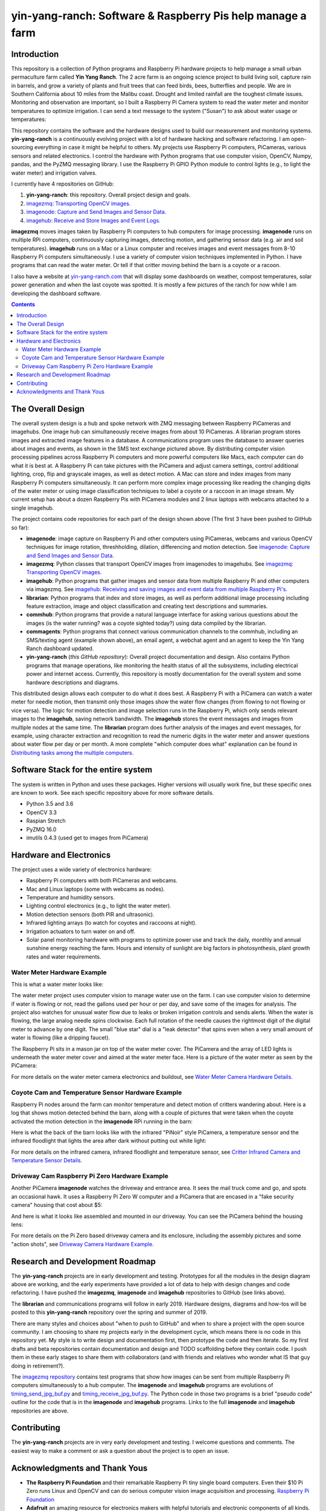 ===========================================================
yin-yang-ranch: Software & Raspberry Pis help manage a farm
===========================================================

Introduction
============

This repository is a collection of Python programs and Raspberry Pi hardware
projects to help manage a small urban permaculture farm called **Yin Yang Ranch**.
The 2 acre farm is an ongoing science project to build living soil, capture rain
in barrels, and grow a variety of plants and fruit trees that can feed birds,
bees, butterflies and people. We are in Southern California about 10 miles from
the Malibu coast. Drought and limited rainfall are the toughest climate issues.
Monitoring and observation are important, so I built a Raspberry Pi Camera system
to read the water meter and monitor temperatures to optimize irrigation. I can send a
text message to the system ("Susan") to ask about water usage or temperatures:

.. image:: docs/images/text-messages.png


This repository contains the software and the hardware designs used to build
our measurement and monitoring systems. **yin-yang-ranch** is a continuously
evolving project with a lot of hardware hacking and software refactoring.  I
am open-sourcing everything in case it might be helpful to others.
My projects use Raspberry Pi computers, PiCameras, various sensors and related
electronics. I control the hardware with Python programs that use computer
vision, OpenCV, Numpy, pandas, and the PyZMQ messaging library. I use the
Raspberry Pi GPIO Python module to control lights (e.g., to light the water
meter) and irrigation valves.

I currently have 4 repositories on GitHub:

1. **yin-yang-ranch**: this repository. Overall project design and goals.
2. `imagezmq: Transporting OpenCV images. <https://github.com/jeffbass/imagezmq>`_
3. `imagenode: Capture and Send Images and Sensor Data. <https://github.com/jeffbass/imagenode>`_
4. `imagehub: Receive and Store Images and Event Logs. <https://github.com/jeffbass/imagehub>`_

**imagezmq** moves images taken by Raspberry Pi computers to hub computers
for image processing. **imagenode** runs on multiple RPi computers, continuously
capturing images, detecting motion, and gathering sensor data (e.g. air and
soil temperatures). **imagehub** runs on a Mac or a Linux computer and receives
images and event messages from 8-10 Raspberry Pi computers simultaneously.
I use a variety of computer vision techniques implemented
in Python. I have programs that can read the water meter. Or tell if that
critter moving behind the barn is a coyote or a racoon.

I also have a website at `yin-yang-ranch.com <https://www.yin-yang-ranch.com/>`_
that will display some dashboards on weather, compost temperatures,
solar power generation and when the last coyote was spotted. It is mostly a few
pictures of the ranch for now while I am developing the dashboard software.

.. contents::

The Overall Design
==================

The overall system design is a hub and spoke network with ZMQ messaging between
Raspberry PiCameras and imagehubs. One image hub can simultaneously receive
images from about 10 PiCameras. A librarian program stores images and extracted
image features in a database. A communications program uses the database to
answer queries about images and events, as shown in the SMS text exchange pictured
above. By distributing computer vision processing pipelines across Raspberry Pi
computers and more powerful computers like Macs, each computer can do what it
is best at. A Raspberry Pi can take pictures with the PiCamera and adjust
camera settings, control additional lighting, crop, flip and grayscale images,
as well as detect motion. A Mac can store and index images from many Raspberry
Pi computers simultaneously. It can perform more complex image processing like
reading the changing digits of the water meter or using image classification
techniques to label a coyote or a raccoon in an image stream. My current setup has
about a dozen Raspberry Pis with PiCamera modules and 2 linux laptops with webcams
attached to a single imagehub.

.. image:: docs/images/CVpipeline.png

The project contains code repositories for each part of the design shown above
(The first 3 have been pushed to GitHub so far):

- **imagenode**: image capture on Raspberry Pi and other computers using PiCameras,
  webcams and various OpenCV techniques for image rotation, threshholding,
  dilation, differencing and motion detection.
  See `imagenode: Capture and Send Images and Sensor Data. <https://github.com/jeffbass/imagenode>`_
- **imagezmq**: Python classes that transport OpenCV images from imagenodes to
  imagehubs.
  See `imagezmq: Transporting OpenCV images. <https://github.com/jeffbass/imagezmq>`_
- **imagehub**: Python programs that gather images and sensor data from multiple
  Raspberry Pi and other computers via imagezmq.
  See `imagehub: Receiving and saving images and event data from multiple Raspberry Pi's. <https://github.com/jeffbass/imagehub>`_
- **librarian**: Python programs that index and store images, as well as perform
  additional image processing including feature extraction, image and object
  classification and creating text descriptions and summaries.
- **commhub**: Python programs that provide a natural language interface for asking
  various questions about the images (is the water running? was a coyote sighted
  today?) using data compiled by the librarian.
- **commagents**: Python programs that connect various communication channels to
  the commhub, including an SMS/texting agent (example shown above), an email
  agent, a webchat agent and an agent to keep the Yin Yang Ranch dashboard
  updated.
- **yin-yang-ranch** (*this GitHub repository*): Overall project documentation
  and design. Also contains
  Python programs that manage operations, like monitoring the health status of
  all the subsystems, including electrical power and internet access. Currently,
  this repository is mostly documentation for the overall system and some
  hardware descriptions and diagrams.

This distributed design allows each computer to do what it does best. A
Raspberry Pi with a PiCamera can watch a water meter for needle motion, then
transmit only those images show the water flow changes (from flowing
to not flowing or vice versa). The logic for motion detection and image
selection runs in the Raspberry Pi, which only sends relevant images to the
**imagehub**, saving network bandwidth. The **imagehub** stores the event
messages and images from multiple nodes at the same time. The **librarian**
program does further analysis of the images and event messages, for example,
using character extraction and recognition to read the numeric digits in the
water meter and answer questions about water flow per day or per month. A more
complete "which computer does what" explanation can be found in
`Distributing tasks among the multiple computers. <docs/distributed-flow.rst>`_

Software Stack for the entire system
====================================

The system is written in Python and uses these packages. Higher versions will
usually work fine, but these specific ones are known to work. See each specific
repository above for more software details.

- Python 3.5 and 3.6
- OpenCV 3.3
- Raspian Stretch
- PyZMQ 16.0
- imutils 0.4.3 (used get to images from PiCamera)

Hardware and Electronics
========================

The project uses a wide variety of electronics hardware:

- Raspberry Pi computers with both PiCameras and webcams.
- Mac and Linux laptops (some with webcams as nodes).
- Temperature and humidity sensors.
- Lighting control electronics (e.g., to light the water meter).
- Motion detection sensors (both PIR and ultrasonic).
- Infrared lighting arrays (to watch for coyotes and raccoons at night).
- Irrigation actuators to turn water on and off.
- Solar panel monitoring hardware with programs to optimize power use and track
  the daily, monthly and annual sunshine energy reaching the farm. Hours and
  intensity of sunlight are big factors in photosynthesis, plant growth rates
  and water requirements.

Water Meter Hardware Example
----------------------------
This is what a water meter looks like:

.. image:: docs/images/water-meter.jpg

The water meter project uses computer vision to manage water use on the farm.
I can use computer vision to determine if water is flowing or not, read
the gallons used per hour or per day, and save some of the images for analysis.
The project also watches for unusual water flow due to leaks or broken irrigation
controls and sends alerts. When the water is flowing, the large analog needle
spins clockwise. Each full rotation of the needle causes the rightmost
digit of the digital meter to advance by one digit. The small "blue star" dial
is a "leak detector" that spins even when a very small amount of water is
flowing (like a dripping faucet).

The Raspberry Pi sits in a mason jar on top of the water meter cover. The
PiCamera and the array of LED lights is underneath the water meter cover and
aimed at the water meter face. Here is a picture of the water meter as seen by
the PiCamera:

.. image:: docs/images/water-meter-cam-view.jpg

For more details on the water meter camera electronics and buildout, see
`Water Meter Camera Hardware Details. <docs/water-meter-hardware.rst>`_

Coyote Cam and Temperature Sensor Hardware Example
--------------------------------------------------
Raspberry Pi nodes around the farm can monitor temperature and detect motion
of critters wandering about. Here is a log that shows motion detected behind
the barn, along with a couple of pictures that were taken when the coyote
activated the motion detection in the **imagenode** RPi running in the barn:

.. image:: docs/images/coyote-events.png

Here is what the back of the barn looks like with the infrared "PiNoir"
style PiCamera, a temperature sensor and the infrared floodlight that lights the
area after dark without putting out white light:

.. image:: docs/images/floodlight-cam-sensor.jpg

For more details on the infrared camera, infrared floodlight and temperature
sensor, see
`Critter Infrared Camera and Temperature Sensor Details. <docs/barn-hardware.rst>`_

Driveway Cam Raspberry Pi Zero Hardware Example
-----------------------------------------------
Another PiCamera **imagenode** watches the driveway and entrance area. It sees
the mail truck come and go, and spots an occasional hawk. It uses a Raspberry
Pi Zero W computer and a PiCamera that are encased in a "fake security camera"
housing that cost about $5:

.. image:: docs/images/camera-housing.jpg

And here is what it looks like assembled and mounted in our driveway. You can
see the PiCamera behind the housing lens:

.. image:: docs/images/camera-in-place-driveway.jpg

For more details on the Pi Zero based driveway camera and its enclosure,
including the assembly pictures and some "action shots", see
`Driveway Camera Hardware Example. <docs/driveway-hardware.rst>`_

Research and Development Roadmap
================================
The **yin-yang-ranch** projects are in early development and testing.
Prototypes for all the modules in the design diagram above are working, and the
early experiments have provided a lot of data to help with design
changes and code refactoring. I have pushed the **imagezmq**, **imagenode**
and **imagehub** repositories to GitHub (see links above).

The **librarian** and communications programs will follow in early 2019.
Hardware designs, diagrams and how-tos will be posted to this **yin-yang-ranch**
repository over the spring and summer of 2019.

There are many styles and choices about "when to push to GitHub" and when to share a
project with the open source community. I am choosing to share my projects early
in the development cycle, which means there is no code in this repository yet.
My style is to write design and documentation first, then prototype the code and
then iterate. So my first drafts and beta repositories contain documentation
and design and TODO scaffolding before they contain code. I push them in these
early stages to share them with collaborators (and with friends and relatives
who wonder what IS that guy doing in retirement?).

The `imagezmq repository <https://github.com/jeffbass/imagezmq>`_
contains test programs that show how images can be sent from multiple Raspberry
Pi computers simultaneously to a hub computer. The **imagenode** and **imagehub**
programs are evolutions of
`timing_send_jpg_buf.py <https://github.com/jeffbass/imagezmq/blob/master/tests/timing_send_jpg_buf.py>`_
and
`timing_receive_jpg_buf.py <https://github.com/jeffbass/imagezmq/blob/master/tests/timing_receive_jpg_buf.py>`_.
The Python code in those two programs is a brief "pseudo code" outline for the
code that is in the **imagenode** and **imagehub**
programs.  Links to the full **imagenode** and **imagehub** repositories are
above.

Contributing
============
The **yin-yang-ranch** projects are in very early development and testing. I
welcome questions and comments.  The easiest way to make a comment or ask a
question about the project is to open an issue.

Acknowledgments and Thank Yous
==============================
- **The Raspberry Pi Foundation** and their remarkable Raspberry Pi tiny single
  board computers. Even their $10 Pi Zero runs Linux and OpenCV and can do serious
  computer vision image acquisition and processing.
  `Raspberry Pi Foundation <https://www.raspberrypi.org/>`_
- **Adafruit** an amazing resource for electronics makers with helpful tutorials and
  electronic components of all kinds. `Adafruit <https://www.adafruit.com/>`_
- **ZeroMQ** is a great network messaging library with great documentation
  at `ZeroMQ.org <http://zeromq.org/>`_.
- **OpenCV** and its Python bindings provide great scaffolding for computer
  vision projects large or small: `OpenCV.org <https://opencv.org/>`_.
- **PyImageSearch.com** is the best resource for installing OpenCV and its Python
  bindings. Adrian Rosebrock provides many practical OpenCV techniques with
  tutorials, code examples, blogs
  and books at `PyImageSearch.com <https://www.pyimagesearch.com/>`_. Installing
  OpenCV on my Raspberry Pi computers, Macs and Linux boxes went from
  frustrating to easy thanks to his tutorials. I also learned a **LOT** about
  computer vision methods and techniques by taking his PyImageSearch Gurus
  course. Highly recommended.
- **imutils** is a collection of Python classes and methods that allows computer
  vision programs using OpenCV to be cleaner and more compact. It has a very
  helpful threaded image reader for Raspberry PiCamera modules or webcams. It
  allowed me to shorten my camera reading programs on the Raspberry Pi by half:
  `imutils on GitHub <https://github.com/jrosebr1/imutils>`_. **imutils** is an
  open source project authored by Adrian Rosebrock.
